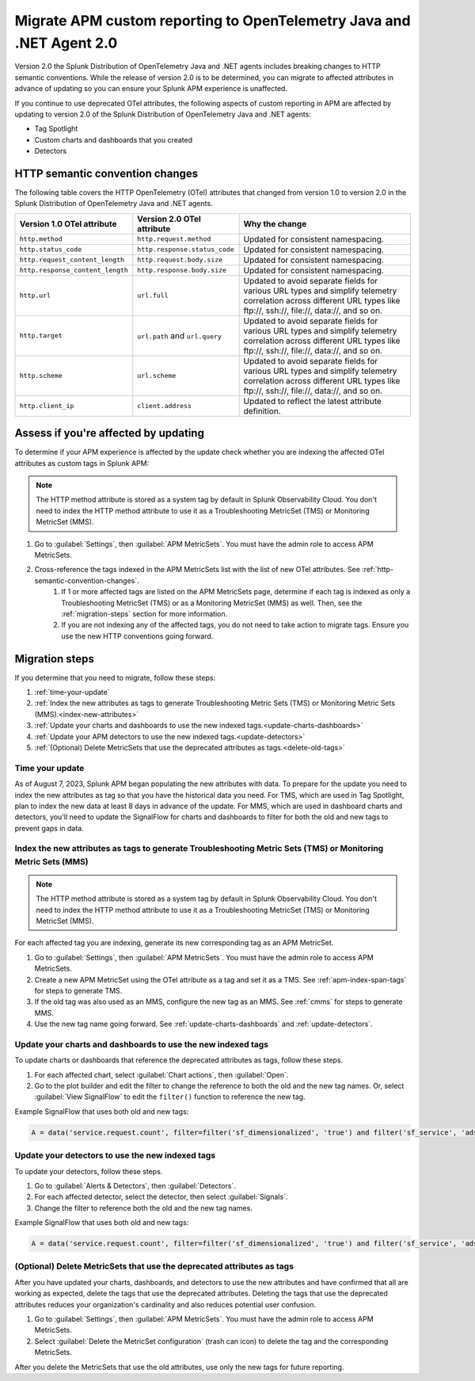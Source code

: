 .. _migrate-apm-custom-reporting: 

Migrate APM custom reporting to OpenTelemetry Java and .NET Agent 2.0
*************************************************************************

.. meta:: 
   :description: Steps to migrate your APM custom reporting to support update to version 2.0 of Splunk OpenTelemetry Java and .NET agents.

Version 2.0 the Splunk Distribution of OpenTelemetry Java and .NET agents includes breaking changes to HTTP semantic conventions. While the release of version 2.0 is to be determined, you can migrate to affected attributes in advance of updating so you can ensure your Splunk APM experience is unaffected.

If you continue to use deprecated OTel attributes, the following aspects of custom reporting in APM are affected by updating to version 2.0 of the Splunk Distribution of OpenTelemetry Java and .NET agents:

* Tag Spotlight
* Custom charts and dashboards that you created
* Detectors

.. _http-semantic-convention-changes:

HTTP semantic convention changes
===================================

The following table covers the HTTP OpenTelemetry (OTel) attributes that changed from version 1.0 to version 2.0 in the Splunk Distribution of OpenTelemetry Java and .NET agents.

.. list-table:: 
   :header-rows: 1

   * - Version 1.0 OTel attribute
     - Version 2.0 OTel attribute
     - Why the change
   * - ``http.method``
     - ``http.request.method``
     - Updated for consistent namespacing.
   * - ``http.status_code``
     - ``http.response.status_code``
     - Updated for consistent namespacing.
   * - ``http.request_content_length``
     - ``http.request.body.size``
     - Updated for consistent namespacing.
   * - ``http.response_content_length``
     - ``http.response.body.size``
     - Updated for consistent namespacing.
   * - ``http.url``
     - ``url.full``
     - Updated to avoid separate fields for various URL types and simplify telemetry correlation across different URL types like \ftp://, \ssh://, \file://, \data://, and so on.
   * - ``http.target``
     - ``url.path`` and ``url.query``
     - Updated to avoid separate fields for various URL types and simplify telemetry correlation across different URL types like \ftp://, \ssh://, \file://, \data://, and so on.
   * - ``http.scheme``
     - ``url.scheme``
     - Updated to avoid separate fields for various URL types and simplify telemetry correlation across different URL types like \ftp://, \ssh://, \file://, \data://, and so on.
   * - ``http.client_ip``
     - ``client.address``
     - Updated to reflect the latest attribute definition.

Assess if you're affected by updating
=========================================

To determine if your APM experience is affected by the update check whether you are indexing the affected OTel attributes as custom tags in Splunk APM:

.. note:: 
   The HTTP method attribute is stored as a system tag by default in Splunk Observability Cloud. You don't need to index the HTTP method attribute to use it as a Troubleshooting MetricSet (TMS) or Monitoring MetricSet (MMS).

#. Go to :guilabel:`Settings`, then :guilabel:`APM MetricSets`. You must have the admin role to access APM MetricSets. 
#. Cross-reference the tags indexed in the APM MetricSets list with the list of new OTel attributes. See :ref:`http-semantic-convention-changes`.
    #. If 1 or more affected tags are listed on the APM MetricSets page, determine if each tag is indexed as only a Troubleshooting MetricSet (TMS) or as a Monitoring MetricSet (MMS) as well. Then, see the :ref:`migration-steps` section for more information.
    #. If you are not indexing any of the affected tags, you do not need to take action to migrate tags. Ensure you use the new HTTP conventions going forward. 

.. _migration-steps: 

Migration steps
===================

If you determine that you need to migrate, follow these steps:

#. :ref:`time-your-update`
#. :ref:`Index the new attributes as tags to generate Troubleshooting Metric Sets (TMS) or Monitoring Metric Sets (MMS).<index-new-attributes>`
#. :ref:`Update your charts and dashboards to use the new indexed tags.<update-charts-dashboards>`
#. :ref:`Update your APM detectors to use the new indexed tags.<update-detectors>`
#. :ref:`(Optional) Delete MetricSets that use the deprecated attributes as tags.<delete-old-tags>`

.. _time-your-update: 

Time your update
-----------------------

As of August 7, 2023, Splunk APM began populating the new attributes with data. To prepare for the update you need to index the new attributes as tag so that you have the historical data you need. For TMS, which are used in Tag Spotlight, plan to index the new data at least 8 days in advance of the update. For MMS, which are used in dashboard charts and detectors, you'll need to update the SignalFlow for charts and dashboards to filter for both the old and new tags to prevent gaps in data. 

.. _index-new-attributes: 

Index the new attributes as tags to generate Troubleshooting Metric Sets (TMS) or Monitoring Metric Sets (MMS)
----------------------------------------------------------------------------------------------------------------

.. note:: 
   The HTTP method attribute is stored as a system tag by default in Splunk Observability Cloud. You don't need to index the HTTP method attribute to use it as a Troubleshooting MetricSet (TMS) or Monitoring MetricSet (MMS).

For each affected tag you are indexing, generate its new corresponding tag as an APM MetricSet.

#. Go to :guilabel:`Settings`, then :guilabel:`APM MetricSets`. You must have the admin role to access APM MetricSets. 
#. Create a new APM MetricSet using the OTel attribute as a tag and set it as a TMS. See :ref:`apm-index-span-tags` for steps to generate TMS. 
#. If the old tag was also used as an MMS, configure the new tag as an MMS. See :ref:`cmms` for steps to generate MMS.
#. Use the new tag name going forward. See :ref:`update-charts-dashboards` and :ref:`update-detectors`.

.. _update-charts-dashboards: 

Update your charts and dashboards to use the new indexed tags
-----------------------------------------------------------------

To update charts or dashboards that reference the deprecated attributes as tags, follow these steps.

#.  For each affected chart, select :guilabel:`Chart actions`, then :guilabel:`Open`.
#. Go to the plot builder and edit the filter to change the reference to both the old and the new tag names. Or, select :guilabel:`View SignalFlow` to edit the ``filter()`` function to reference the new tag.

Example SignalFlow that uses both old and new tags:

.. code:: 

   A = data('service.request.count', filter=filter('sf_dimensionalized', 'true') and filter('sf_service', 'adservice') and (filter('http_response_status_code', '200') or filter('http_status_code', '200')) and filter('sf_error', 'false')).publish(label='A')

.. _update-detectors: 

Update your detectors to use the new indexed tags
-------------------------------------------------------

To update your detectors, follow these steps.

#. Go to :guilabel:`Alerts & Detectors`, then :guilabel:`Detectors`.
#. For each affected detector, select the detector, then select :guilabel:`Signals`.
#. Change the filter to reference both the old and the new tag names.

Example SignalFlow that uses both old and new tags:

.. code:: 

   A = data('service.request.count', filter=filter('sf_dimensionalized', 'true') and filter('sf_service', 'adservice') and (filter('http_response_status_code', '200') or filter('http_status_code', '200')) and filter('sf_error', 'false')).publish(label='A')

.. _delete-old-tags: 

(Optional) Delete MetricSets that use the deprecated attributes as tags
----------------------------------------------------------------------------

After you have updated your charts, dashboards, and detectors to use the new attributes and have confirmed that all are working as expected, delete the tags that use the deprecated attributes. Deleting the tags that use the deprecated attributes reduces your organization's cardinality and also reduces potential user confusion.

#. Go to :guilabel:`Settings`, then :guilabel:`APM MetricSets`. You must have the admin role to access APM MetricSets. 
#. Select :guilabel:`Delete the MetricSet configuration` (trash can icon) to delete the tag and the corresponding MetricSets.

After you delete the MetricSets that use the old attributes, use only the new tags for future reporting.